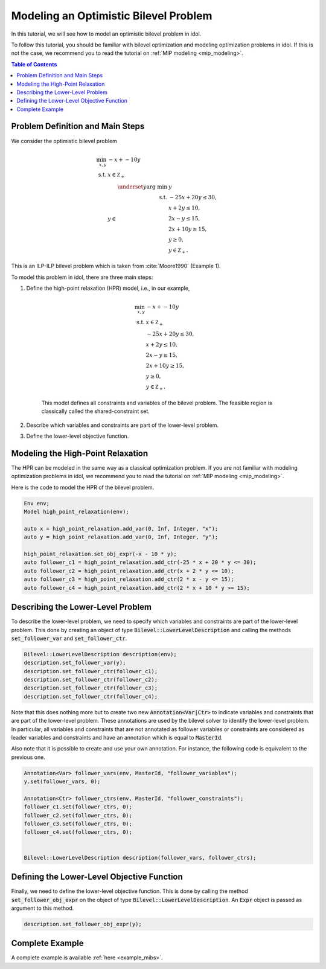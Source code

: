 .. _tutorial_optimistic_bilevel:

Modeling an Optimistic Bilevel Problem
======================================

In this tutorial, we will see how to model an optimistic bilevel problem in idol.

To follow this tutorial, you should be familiar with bilevel optimization and modeling optimization problems in idol.
If this is not the case, we recommend you to read the tutorial on :ref:`MIP modeling <mip_modeling>`.

.. contents:: Table of Contents
    :local:
    :depth: 2

Problem Definition and Main Steps
----------------------------------

We consider the optimistic bilevel problem

.. math::

    \begin{align}
        \min_{x, y} \ & -x + -10 y \\
        \text{s.t.} \ & x \in \mathbb Z_+ \\
        & y\in
            \begin{array}[t]{rl}
                \displaystyle \underset{y}{\text{arg min}} \ & y \\
                \text{s.t.} \ & -25 x + 20 y \leq 30, \\
                & x + 2 y \leq 10, \\
                & 2 x - y \leq 15, \\
                & 2 x + 10 y \geq 15, \\
                & y \geq 0, \\
                & y \in \mathbb Z_+.
            \end{array}
    \end{align}

This is an ILP-ILP bilevel problem which is taken from :cite:`Moore1990` (Example 1).

To model this problem in idol, there are three main steps:

1. Define the high-point relaxation (HPR) model, i.e., in our example,

    .. math::

        \begin{align}
            \min_{x, y} \ & -x + -10 y \\
            \text{s.t.} \ & x \in \mathbb Z_+ \\
            & -25 x + 20 y \leq 30, \\
            & x + 2 y \leq 10, \\
            & 2 x - y \leq 15, \\
            & 2 x + 10 y \geq 15, \\
            & y \geq 0, \\
            & y \in \mathbb Z_+.
        \end{align}

    This model defines all constraints and variables of the bilevel problem.
    The feasible region is classically called the shared-constraint set.

2. Describe which variables and constraints are part of the lower-level problem.

3. Define the lower-level objective function.

Modeling the High-Point Relaxation
----------------------------------

The HPR can be modeled in the same way as a classical optimization problem.
If you are not familiar with modeling optimization problems in idol,
we recommend you to read the tutorial on :ref:`MIP modeling <mip_modeling>`.

Here is the code to model the HPR of the bilevel problem.

.. code::

    Env env;
    Model high_point_relaxation(env);

    auto x = high_point_relaxation.add_var(0, Inf, Integer, "x");
    auto y = high_point_relaxation.add_var(0, Inf, Integer, "y");

    high_point_relaxation.set_obj_expr(-x - 10 * y);
    auto follower_c1 = high_point_relaxation.add_ctr(-25 * x + 20 * y <= 30);
    auto follower_c2 = high_point_relaxation.add_ctr(x + 2 * y <= 10);
    auto follower_c3 = high_point_relaxation.add_ctr(2 * x - y <= 15);
    auto follower_c4 = high_point_relaxation.add_ctr(2 * x + 10 * y >= 15);

Describing the Lower-Level Problem
----------------------------------

To describe the lower-level problem, we need to specify which variables and constraints are part of the lower-level problem.
This done by creating an object of type :code:`Bilevel::LowerLevelDescription` and calling the methods :code:`set_follower_var`
and :code:`set_follower_ctr`.

.. code::

    Bilevel::LowerLevelDescription description(env);
    description.set_follower_var(y);
    description.set_follower_ctr(follower_c1);
    description.set_follower_ctr(follower_c2);
    description.set_follower_ctr(follower_c3);
    description.set_follower_ctr(follower_c4);

Note that this does nothing more but to create two new :code:`Annotation<Var|Ctr>` to indicate variables and constraints that are part of the lower-level problem.
These annotations are used by the bilevel solver to identify the lower-level problem.
In particular, all variables and constraints that are not annotated as follower variables or constraints are considered as leader variables and constraints
and have an annotation which is equal to :code:`MasterId`.

Also note that it is possible to create and use your own annotation. For instance, the following code is equivalent to the previous one.


.. code::

    Annotation<Var> follower_vars(env, MasterId, "follower_variables");
    y.set(follower_vars, 0);

    Annotation<Ctr> follower_ctrs(env, MasterId, "follower_constraints");
    follower_c1.set(follower_ctrs, 0);
    follower_c2.set(follower_ctrs, 0);
    follower_c3.set(follower_ctrs, 0);
    follower_c4.set(follower_ctrs, 0);


    Bilevel::LowerLevelDescription description(follower_vars, follower_ctrs);


Defining the Lower-Level Objective Function
-------------------------------------------

Finally, we need to define the lower-level objective function.
This is done by calling the method :code:`set_follower_obj_expr` on the object of type :code:`Bilevel::LowerLevelDescription`.
An :code:`Expr` object is passed as argument to this method.

.. code::

    description.set_follower_obj_expr(y);

Complete Example
----------------

A complete example is available :ref:`here <example_mibs>`.
